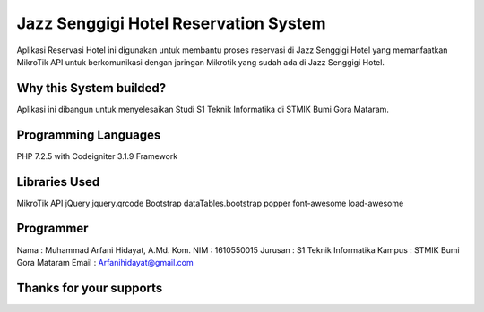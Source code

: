 ######################################
Jazz Senggigi Hotel Reservation System
######################################
Aplikasi Reservasi Hotel ini digunakan untuk membantu proses reservasi di Jazz Senggigi Hotel yang memanfaatkan MikroTik API untuk berkomunikasi dengan jaringan Mikrotik yang sudah ada di Jazz Senggigi Hotel.

*******************
Why this System builded?
*******************
Aplikasi ini dibangun untuk menyelesaikan Studi S1 Teknik Informatika di STMIK Bumi Gora Mataram.

*******************
Programming Languages
*******************
PHP 7.2.5 with Codeigniter 3.1.9 Framework

*******************
Libraries Used
*******************
MikroTik API
jQuery
jquery.qrcode
Bootstrap
dataTables.bootstrap
popper
font-awesome
load-awesome

**************************
Programmer
**************************
Nama    : Muhammad Arfani Hidayat, A.Md. Kom.
NIM     : 1610550015
Jurusan : S1 Teknik Informatika
Kampus  : STMIK Bumi Gora Mataram
Email   : Arfanihidayat@gmail.com

************************
Thanks for your supports
************************
